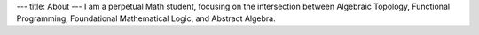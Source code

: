 ---
title: About
---
I am a perpetual Math student, focusing on the intersection between
Algebraic Topology, Functional Programming, Foundational Mathematical Logic,
and Abstract Algebra.

